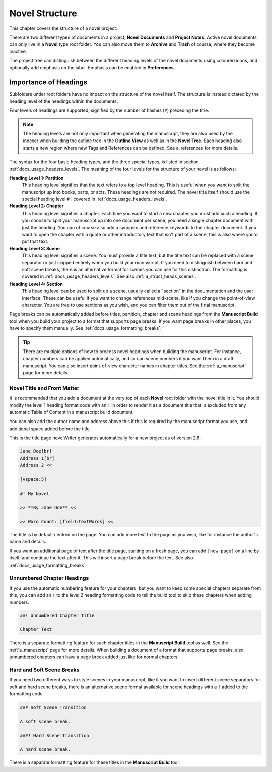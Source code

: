 .. _a_struct:

***************
Novel Structure
***************

This chapter covers the structure of a novel project.

There are two different types of documents in a project, **Novel Documents** and **Project Notes**.
Active novel documents can only live in a **Novel** type root folder. You can also move them to
**Archive** and **Trash** of course, where they become inactive.

The project tree can distinguish between the different heading levels of the novel documents using
coloured icons, and optionally add emphasis on the label. Emphasis can be enabled in
**Preferences**.


.. _a_struct_heads:

Importance of Headings
======================

Subfolders under root folders have no impact on the structure of the novel itself. The structure is
instead dictated by the heading level of the headings within the documents.

Four levels of headings are supported, signified by the number of hashes (``#``) preceding the
title.

.. note::

   The heading levels are not only important when generating the manuscript, they are also used by
   the indexer when building the outline tree in the **Outline View** as well as in the **Novel
   Tree**. Each heading also starts a new region where new Tags and References can be defined. See
   a_references for more details.

The syntax for the four basic heading types, and the three special types, is listed in section
:ref:`docs_usage_headers_levels`. The meaning of the four levels for the structure of your novel is as follows:

**Heading Level 1: Partition**
   This heading level signifies that the text refers to a top level heading. This is useful when
   you want to split the manuscript up into books, parts, or acts. These headings are not required.
   The novel title itself should use the special heading level ``#!`` covered in :ref:`docs_usage_headers_levels`.

**Heading Level 2: Chapter**
   This heading level signifies a chapter. Each time you want to start a new chapter, you must add
   such a heading. If you choose to split your manuscript up into one document per scene, you need
   a single chapter document with just the heading. You can of course also add a synopsis and
   reference keywords to the chapter document. If you want to open the chapter with a quote or
   other introductory text that isn't part of a scene, this is also where you'd put that text.

**Heading Level 3: Scene**
   This heading level signifies a scene. You must provide a title text, but the title text can be
   replaced with a scene separator or just skipped entirely when you build your manuscript. If you
   need to distinguish between hard and soft scene breaks, there is an alternative format for
   scenes you can use for this distinction. The formatting is covered in :ref:`docs_usage_headers_levels`. See
   also :ref:`a_struct_heads_scenes`.

**Heading Level 4: Section**
   This heading level can be used to split up a scene, usually called a "section" in the
   documentation and the user interface. These can be useful if you want to change references
   mid-scene, like if you change the point-of-view character. You are free to use sections as you
   wish, and you can filter them out of the final manuscript.

Page breaks can be automatically added before titles, partition, chapter and scene headings from
the **Manuscript Build** tool when you build your project to a format that supports page breaks. If
you want page breaks in other places, you have to specify them manually. See :ref:`docs_usage_formatting_breaks`.

.. tip::

   There are multiple options of how to process novel headings when building the manuscript. For
   instance, chapter numbers can be applied automatically, and so can scene numbers if you want
   them in a draft manuscript. You can also insert point-of-view character names in chapter titles.
   See the :ref:`a_manuscript` page for more details.



.. _a_struct_heads_title:

Novel Title and Front Matter
----------------------------

It is recommended that you add a document at the very top of each **Novel** root folder with the
novel title in it. You should modify the level 1 heading format code with an ``!`` in order to
render it as a document title that is excluded from any automatic Table of Content in a manuscript
build document.

You can also add the author name and address above this if this is required by the manuscript
format you use, and additional space added before the title.

This is the title page novelWriter generates automatically for a new project as of version 2.6:

.. code-block:: md

   Jane Doe[br]
   Address 1[br]
   Address 2 <<

   [vspace:5]

   #! My Novel

   >> **By Jane Doe** <<

   >> Word Count: [field:textWords] <<

The title is by default centred on the page. You can add more text to the page as you wish, like
for instance the author's name and details.

If you want an additional page of text after the title page, starting on a fresh page, you can add
``[new page]`` on a line by itself, and continue the text after it. This will insert a page break
before the text. See also :ref:`docs_usage_formatting_breaks`.


.. _a_struct_heads_unnum:

Unnumbered Chapter Headings
---------------------------

If you use the automatic numbering feature for your chapters, but you want to keep some special
chapters separate from this, you can add an ``!`` to the level 2 heading formatting code to tell
the build tool to skip these chapters when adding numbers.

.. code-block:: md

   ##! Unnumbered Chapter Title

   Chapter Text

There is a separate formatting feature for such chapter titles in the **Manuscript Build** tool as
well. See the :ref:`a_manuscript` page for more details. When building a document of a format that
supports page breaks, also unnumbered chapters can have a page break added just like for normal
chapters.


.. _a_struct_heads_scenes:

Hard and Soft Scene Breaks
--------------------------

If you need two different ways to style scenes in your manuscript, like if you want to insert
different scene separators for soft and hard scene breaks, there is an alternative scene format
available for scene headings with a ``!`` added to the formatting code.

.. code-block:: md

   ### Soft Scene Transition

   A soft scene break.

   ###! Hard Scene Transition

   A hard scene break.

There is a separate formatting feature for these titles in the **Manuscript Build** tool.

.. versionadded:: 2.4
